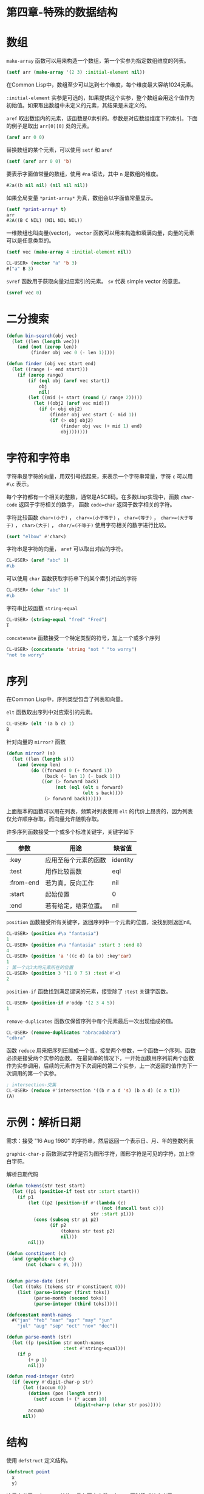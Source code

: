 * 第四章-特殊的数据结构
* 数组
=make-array= 函数可以用来构造一个数组，第一个实参为指定数组维度的列表。
#+BEGIN_SRC lisp
  (setf arr (make-array '(2 3) :initial-element nil))
#+END_SRC

在Common Lisp中，数组至少可以达到七个维度，每个维度最大容纳1024元素。

=:initial-element= 实参是可选的，如果提供这个实参，整个数组会用这个值作为初始值。如果取出数组中未定义的元素，其结果是未定义的。

=aref= 取出数组内的元素，该函数是0索引的。参数是对应数组维度下的索引。下面的例子是取出 =arr[0][0]= 处的元素。
#+BEGIN_SRC lisp
  (aref arr 0 0)
#+END_SRC

替换数组的某个元素，可以使用 =setf= 和 =aref=
#+BEGIN_SRC lisp
  (setf (aref arr 0 0) 'b)
#+END_SRC

要表示字面值常量的数组，使用 =#na= 语法，其中 =n= 是数组的维度。
#+BEGIN_SRC lisp
  #2a((b nil nil) (nil nil nil))
#+END_SRC

如果全局变量 =*print-array*= 为真，数组会以字面值常量显示。
#+BEGIN_SRC lisp
  (setf *print-array* t)
  arr
  #2A((B C NIL) (NIL NIL NIL))

#+END_SRC

一维数组也叫向量(vector)， =vector= 函数可以用来构造和填满向量，向量的元素可以是任意类型的。
#+BEGIN_SRC lisp
    (setf vec (make-array 4 :initial-element nil))

    CL-USER> (vector "a" 'b 3)
    #("a" B 3)

#+END_SRC

=svref= 函数用于获取向量对应索引的元素。 =sv= 代表 simple vector 的意思。
#+BEGIN_SRC lisp
  (svref vec 0)
#+END_SRC
* 二分搜索
#+BEGIN_SRC lisp
  (defun bin-search(obj vec)
    (let ((len (length vec)))
      (and (not (zerop len))
           (finder obj vec 0 (- len 1)))))

  (defun finder (obj vec start end)
    (let ((range (- end start)))
      (if (zerop range)
          (if (eql obj (aref vec start))
              obj
              nil)
          (let ((mid (+ start (round (/ range 2)))))
            (let ((obj2 (aref vec mid)))
              (if (< obj obj2)
                  (finder obj vec start (- mid 1))
                  (if (> obj obj2)
                      (finder obj vec (+ mid 1) end)
                      obj)))))))
#+END_SRC

* 字符和字符串
字符串是字符的向量，用双引号括起来，来表示一个字符串常量，字符 =c= 可以用 =#\c= 表示。

每个字符都有一个相关的整数，通常是ASCII码。在多数Lisp实现中，函数 =char-code= 返回于字符相关的数字， 函数 =code=char= 返回于数字相关的字符。

字符比较函数 ~char<(小于)~ ， ~char<=(小于等于)~ ， ~char=(等于)~ ， ~char>=(大于等于)~ ， ~char>(大于)~ ， ~char/=(不等于)~ 使用字符相关的数字进行比较。

#+BEGIN_SRC lisp
  (sort "elbow" #'char<)
#+END_SRC


字符串是字符的向量， =aref= 可以取出对应的字符。
#+BEGIN_SRC lisp
  CL-USER> (aref "abc" 1)
  #\b
#+END_SRC

可以使用 =char= 函数获取字符串下的某个索引对应的字符
#+BEGIN_SRC lisp
  CL-USER> (char "abc" 1)
  #\b
#+END_SRC

字符串比较函数 ~string-equal~ 
#+BEGIN_SRC lisp
  CL-USER> (string-equal "fred" "Fred")
  T

#+END_SRC

~concatenate~ 函数接受一个特定类型的符号，加上一个或多个序列
#+BEGIN_SRC lisp
  CL-USER> (concatenate 'string "not " "to worry")
  "not to worry"

#+END_SRC

* 序列
在Common Lisp中，序列类型包含了列表和向量。

=elt= 函数取出序列中对应索引的元素。
#+BEGIN_SRC lisp
  CL-USER> (elt '(a b c) 1)
  B

#+END_SRC

针对向量的 ~mirror?~ 函数
#+BEGIN_SRC lisp
  (defun mirror? (s)
    (let ((len (length s)))
      (and (evenp len)
           (do ((forward 0 (+ forward 1))
                (back (- len 1) (- back 1)))
               ((or (> forward back)
                    (not (eql (elt s forward)
                              (elt s back))))
                (> forward back))))))
#+END_SRC

上面版本的函数可以用在列表，频繁对列表使用 =elt= 的代价上昂贵的，因为列表仅允许顺序存取，而向量允许随机存取。


许多序列函数接受一个或多个标准关键字，关键字如下
| 参数      | 用途                 | 缺省值   |
|-----------+----------------------+----------|
| :key      | 应用至每个元素的函数 | identity |
| :test     | 用作比较函数         | eql      |
| :from-end | 若为真，反向工作     | nil      |
| :start    | 起始位置             | 0        |
| :end      | 若有给定，结束位置。 | nil      |


=position= 函数接受所有关键字，返回序列中一个元素的位置，没找到则返回nil。
#+BEGIN_SRC lisp
  CL-USER> (position #\a "fantasia")
  1
  CL-USER> (position #\a "fantasia" :start 3 :end 8)
  4
  CL-USER> (position 'a '((c d) (a b)) :key'car)
  1
  ; 第一个比3大的元素所在的位置
  CL-USER> (position 3 '(1 0 7 5) :test #'<)
  2
#+END_SRC


=position-if= 函数找到满足谓词的元素，接受除了 =:test= 关键字函数。
#+BEGIN_SRC lisp
  CL-USER> (position-if #'oddp '(2 3 4 5))
  1
#+END_SRC


=remove-duplicates= 函数仅保留序列中每个元素最后一次出现组成的值。
#+BEGIN_SRC lisp
  CL-USER> (remove-duplicates "abracadabra")
  "cdbra"
#+END_SRC


函数 =reduce= 用来把序列压缩成一个值，接受两个参数，一个函数一个序列。函数必须是接受两个实参的函数。
在最简单的情况下，一开始函数用序列前两个函数作为实参调用，后续的元素作为下次调用的第二个实参，上一次返回的值作为下一次调用的第一个实参。
#+BEGIN_SRC lisp
  ; intersection-交集
  CL-USER> (reduce #'intersection '((b r a d 's) (b a d) (c a t)))
  (A)
#+END_SRC

* 示例：解析日期
需求：接受 "16 Aug 1980" 的字符串，然后返回一个表示日、月、年的整数列表

=graphic-char-p= 函数测试字符是否为图形字符，图形字符是可见的字符，加上空白字符。


解析日期代码
#+BEGIN_SRC lisp
  (defun tokens(str test start)
    (let ((p1 (position-if test str :start start)))
      (if p1
          (let ((p2 (position-if #'(lambda (c)
                                     (not (funcall test c)))
                                 str :start p1)))
            (cons (subseq str p1 p2)
                  (if p2
                      (tokens str test p2)
                      nil)))
          nil)))

  (defun constituent (c)
    (and (graphic-char-p c)
         (not (char= c #\ ))))


  (defun parse-date (str)
    (let ((toks (tokens str #'constituent 0)))
      (list (parse-integer (first toks))
            (parse-month (second toks))
            (parse-integer (third toks)))))

  (defconstant month-names
    #("jan" "feb" "mar" "apr" "may" "jun"
      "jul" "aug" "sep" "oct" "nov" "dec"))

  (defun parse-month (str)
    (let ((p (position str month-names
                       :test #'string-equal)))
      (if p
          (+ p 1)
          nil)))

  (defun read-integer (str)
    (if (every #'digit-char-p str)
        (let ((accum 0))
          (dotimes (pos (length str))
            (setf accum (+ (* accum 10)
                           (digit-char-p (char str pos)))))
          accum)
        nil))

#+END_SRC
* 结构
使用 =defstruct= 定义结构。
#+BEGIN_SRC lisp
  (defstruct point
    x
    y)
#+END_SRC
这里定义了一个 =point= 结构，具有两个字段 =x= 与 =y= 。同时隐式地定义了 =make-point= ， =point-p= ， =copy-point= ， =point-x= 及 =point-y= 函数。

当调用 =defstruct= 时，它自动生成了其他几个函数的定义，有了宏，可以自己定义 =defstruct= 。

定义结构也定义了以结构为名的类型。每个点的类型层级会是，类型 =point= ，接着是类型 =structure= ，再来是类型 =atom= ，最后是 =t= 类型。
#+BEGIN_SRC lisp
  CL-USER> (make-polemic)
  What kind of polemic was it? scarthing

  #S(POLEMIC :TYPE SCARTHING :EFFECT NIL)

#+END_SRC

结构的显示方式可以控制，以及结构自动产生的存取函数是字首。
#+BEGIN_SRC lisp
  (defstruct (point (:conc-name p)
                    (:print-function print-point))
    (x 0)
    (y 0))

  (defun print-point (p stream depth)
    (format stream "#<~A, ~A>" (px p) (py p)))

  CL-USER> (make-point :x 3 :y 4)
  #<3, 4>

#+END_SRC
* 二叉搜索树
实现代码
#+BEGIN_SRC lisp
  (defun bst-remove (obj bst <)
    (if (null bst)
        nil
        (let ((elt (node-elt bst)))
          (if (eql obj elt)
              (percolate bst)
              (if (funcall < obj elt)
                  (make-node
                   :elt elt
                   :l (bst-remove obj (node-l bst) <)
                   :r (node-r bst))
                  (make-node
                   :elt elt
                   :r (bst-remove obj (node-r bst ) <)
                   :l (node-l bst)))))))

  (defun percolate (bst)
    (cond ((null (node-l bst))
           (if (null (node-r bst))
               nil
               (rperc bst)))
          ((null (node-r bst)) (lperc bst))
          (t (if (zerop (random 2))
                 (lperc bst)
                 (rperc bst)))))

  (defun rperc (bst)
    (make-node :elt (node-elt (node-r bst))
               :l (node-l bst)
               :r (percolate (node-r bst))))

  (defun lperc (bst)
    (make-node :elt (node-elt (node-l bst))
               :l (percolate (node-l bst))
               :r (node-r bst)))

  ;; 遍历：二叉搜索树
  (defun bst-traverse (fn bst)
    (when bst
      (bst-traverse fn (node-l bst))
      (funcall fn (node-elt bst))
      (bst-traverse fn (node-r bst))))
#+END_SRC
* 哈希表
=make-hash-table= 用来构造一个哈希表，它不需要传入参数。
#+BEGIN_SRC lisp
  (setf ht (make-hash-table))
#+END_SRC

=gethash= 函数传入一个键值于哈希表，获取的键对应的值。没有则返回 =nil=
#+BEGIN_SRC lisp
  (gethash 'color ht)
#+END_SRC

=gethash= 函数返回两个数值，第一个值是与键值有关的数值，第二个值说明哈希表是否包含任何用此键值来存储的数值。

要设置哈希表的键值对，可以使用如下方式
#+BEGIN_SRC lisp
(setf (gethash 'color ht) 'reduce)
CL-USER> (gethash 'color ht)
REDUCE
T

#+END_SRC


哈希表的对象或键值可以是任意类型的。
#+BEGIN_SRC lisp
  (setf bugs (make-hash-table))
  (push "Doesn't take keyword arguments." (gethash #'member bugs))
#+END_SRC

一个新创建的哈希表，会很方便地是一个空集合。

=remhash= 函数从一个哈希表中移除一个词条。
#+BEGIN_SRC lisp
  (remhash 'apricot fruit)
#+END_SRC

=maphash= 函数是哈希表迭代函数，它接受两个参数，接受两个参数的函数以及哈希表。该函数会被每个键值对调用，没有特定的顺序。
#+BEGIN_SRC lisp
  (setf (gethash 'shape ht) 'spherical
        (gethash 'size ht) 'giant)
  (maphash #'(lambda (k v)
               (format t "~A = ~A ~%" k v))
           ht)
#+END_SRC

=maphash= 总是返回 =nil= ，但可以传入一个会累积数值的函数，把哈希表的词条存在列表里面。

哈希表可以容纳任何数量的元素，但当哈希表空间用完时，它们会被扩张。

自定义哈希表的元素空间大小，可以使用 =:size= 关键字参数。
#+BEGIN_SRC lisp
  (make-hash-table :size 5)
#+END_SRC

哈希表有某种比较键值的概念。预设是使用 =eql= ，可以使用关键字参数 =:test= 来告诉
哈希表使用 =eq= ， =equal= ，还是 =equalp= 。
#+BEGIN_SRC lisp
  (setf writers (make-hash-table :test #'equal))
#+END_SRC
